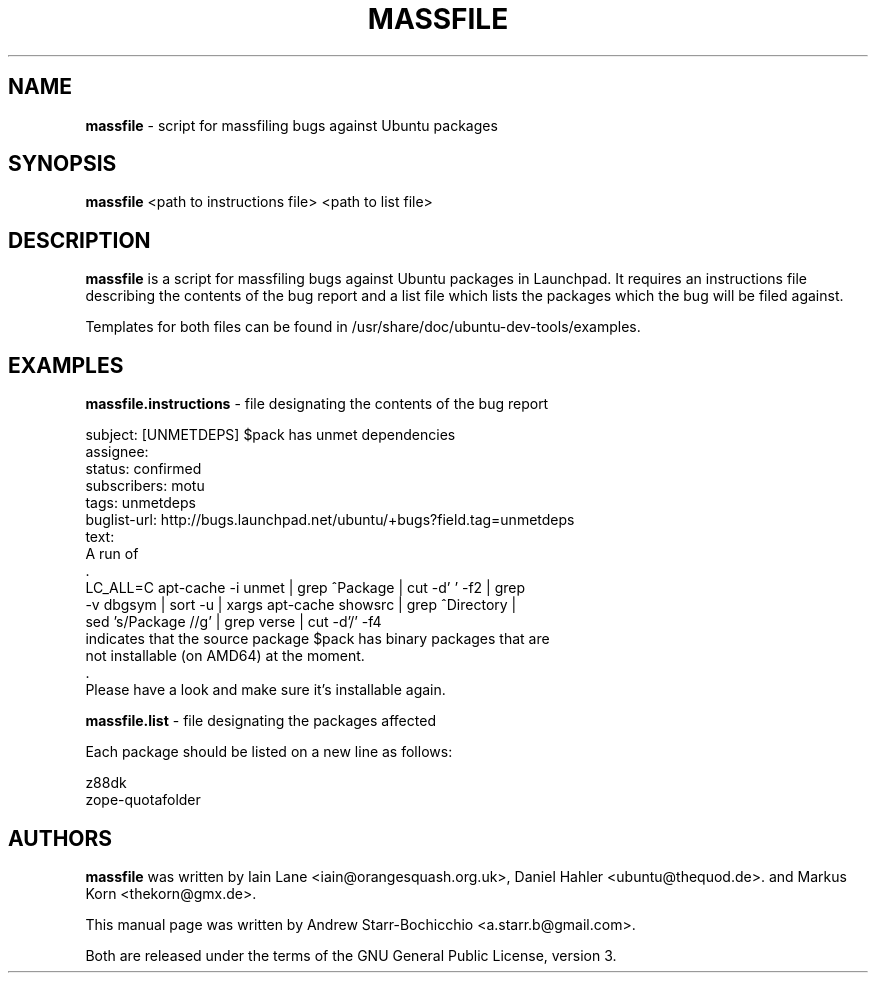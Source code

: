.TH MASSFILE "1" "June 2010" "ubuntu-dev-tools"
.SH NAME
\fBmassfile\fR \- script for massfiling bugs against Ubuntu packages

.SH SYNOPSIS
\fBmassfile\fR <path to instructions file> <path to list file>

.SH DESCRIPTION
\fBmassfile\fR is a script for massfiling bugs against Ubuntu packages in Launchpad. It requires an instructions file describing the contents of the bug report and a list file which lists the packages which the bug will be filed against.

Templates for both files can be found in /usr/share/doc/ubuntu-dev-tools/examples.

.SH EXAMPLES
\fBmassfile.instructions\fR - file designating the contents of the bug report

 subject: [UNMETDEPS] $pack has unmet dependencies
 assignee:
 status: confirmed
 subscribers: motu
 tags: unmetdeps
 buglist-url: http://bugs.launchpad.net/ubuntu/+bugs?field.tag=unmetdeps
 text:
  A run of
  .
   LC_ALL=C apt-cache \-i unmet | grep ^Package | cut \-d' ' \-f2 | grep
   \-v dbgsym | sort \-u | xargs apt-cache showsrc | grep ^Directory |
   sed 's/Package\:\ //g' | grep verse | cut \-d'/' \-f4
  indicates that the source package $pack has binary packages that are
  not installable (on AMD64) at the moment.
  .
  Please have a look and make sure it's installable again.

\fBmassfile.list\fR - file designating the packages affected

Each package should be listed on a new line as follows:

 z88dk
 zope-quotafolder

.SH AUTHORS
\fBmassfile\fR was written by Iain Lane <iain@orangesquash.org.uk>, Daniel Hahler <ubuntu@thequod.de>. and Markus Korn <thekorn@gmx.de>.

This manual page was written by Andrew Starr-Bochicchio <a.starr.b@gmail.com>.
.PP
Both are released under the terms of the GNU General Public License, version 3.
